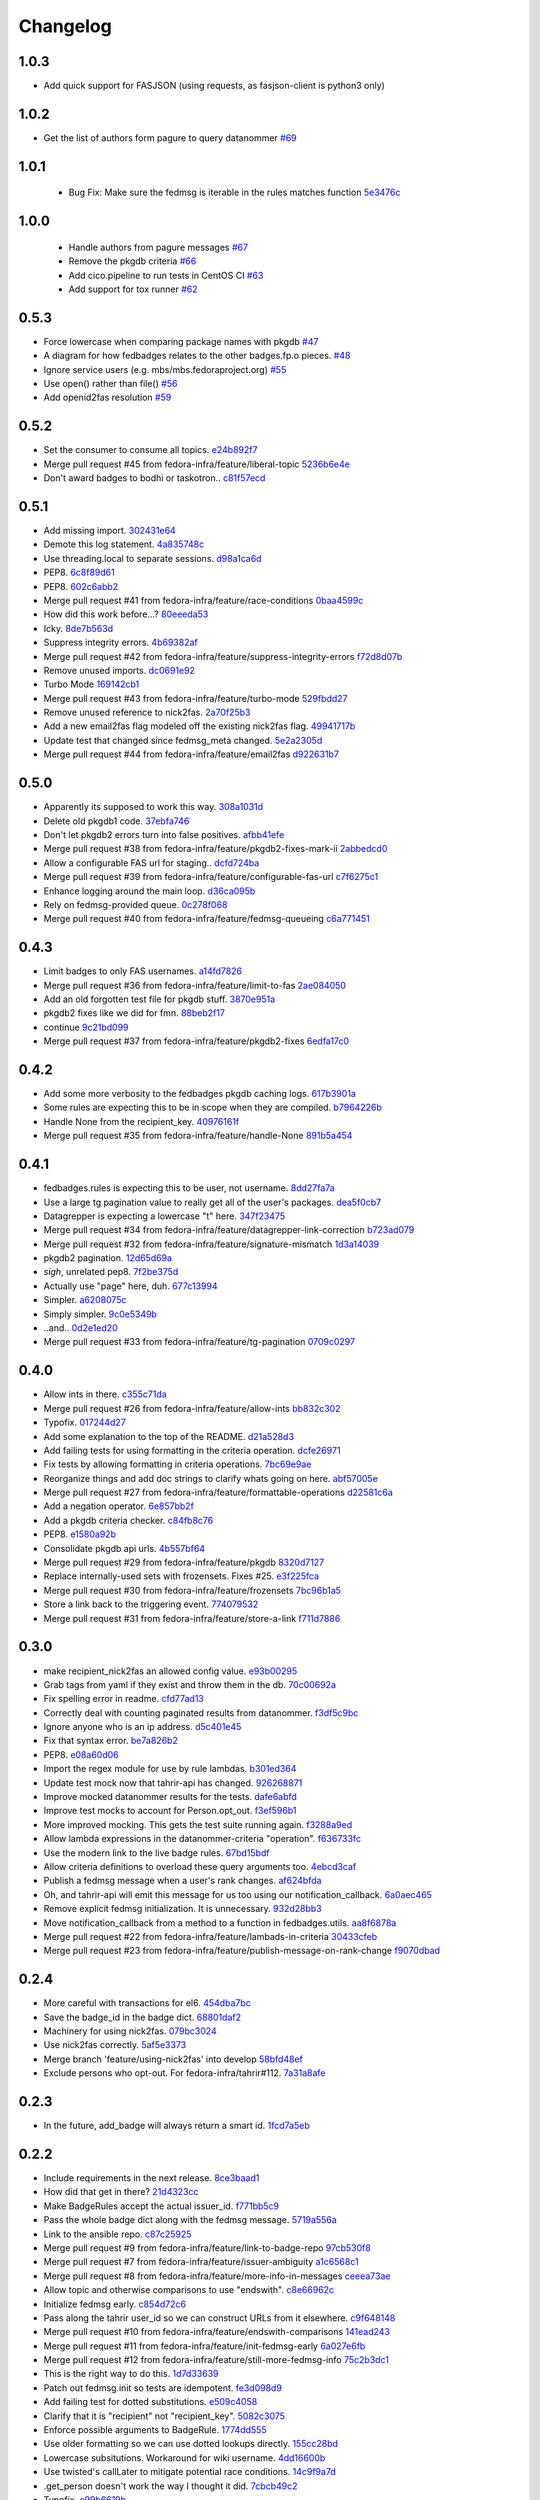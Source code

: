 Changelog
=========

1.0.3
-----

- Add quick support for FASJSON (using requests, as fasjson-client is python3 only)

1.0.2
-----

- Get the list of authors form pagure to query datanommer `#69 <https://github.com/fedora-infra/fedbadges/pull/69>`_

1.0.1
-----

 - Bug Fix: Make sure the fedmsg is iterable in the rules matches function `5e3476c <https://github.com/fedora-infra/fedbadges/commit/5e3476cebd3204c58089141a8ea872c0eb692849>`_


1.0.0
-----

 - Handle authors from pagure messages `#67 <https://github.com/fedora-infra/fedbadges/pull/67>`_
 - Remove the pkgdb criteria `#66 <https://github.com/fedora-infra/fedbadges/pull/66>`_
 - Add cico.pipeline to run tests in CentOS CI `#63 <https://github.com/fedora-infra/fedbadges/pull/63>`_
 - Add support for tox runner `#62 <https://github.com/fedora-infra/fedbadges/pull/62>`_

0.5.3
-----

- Force lowercase when comparing package names with pkgdb `#47 <https://github.com/fedora-infra/fedbadges/pull/47>`_
- A diagram for how fedbadges relates to the other badges.fp.o pieces. `#48 <https://github.com/fedora-infra/fedbadges/pull/48>`_
- Ignore service users (e.g. mbs/mbs.fedoraproject.org) `#55 <https://github.com/fedora-infra/fedbadges/pull/55>`_
- Use open() rather than file() `#56 <https://github.com/fedora-infra/fedbadges/pull/56>`_
- Add openid2fas resolution `#59 <https://github.com/fedora-infra/fedbadges/pull/59>`_

0.5.2
-----

- Set the consumer to consume all topics. `e24b892f7 <https://github.com/fedora-infra/fedbadges/commit/e24b892f7a6d4887b7f2052053e2fe5330f8f7ff>`_
- Merge pull request #45 from fedora-infra/feature/liberal-topic `5236b6e4e <https://github.com/fedora-infra/fedbadges/commit/5236b6e4e347d0c6f98484db890d063addb4bb3e>`_
- Don't award badges to bodhi or taskotron.. `c81f57ecd <https://github.com/fedora-infra/fedbadges/commit/c81f57ecd4c0d5db3b395f0db9dde99806344df9>`_

0.5.1
-----

- Add missing import. `302431e64 <https://github.com/fedora-infra/fedbadges/commit/302431e64bf425e246b69cfa945ec6ca7a1a274b>`_
- Demote this log statement. `4a835748c <https://github.com/fedora-infra/fedbadges/commit/4a835748cf7b9341d374c28a821b4c35f06bd431>`_
- Use threading.local to separate sessions. `d98a1ca6d <https://github.com/fedora-infra/fedbadges/commit/d98a1ca6d0db938a2168e3b93f94512ab90aeaab>`_
- PEP8. `6c8f89d61 <https://github.com/fedora-infra/fedbadges/commit/6c8f89d619827a5f18fa6355fd0b52b4eac8566a>`_
- PEP8. `602c6abb2 <https://github.com/fedora-infra/fedbadges/commit/602c6abb28e56c95828671f9700d642cd69a2e26>`_
- Merge pull request #41 from fedora-infra/feature/race-conditions `0baa4599c <https://github.com/fedora-infra/fedbadges/commit/0baa4599c61469dc0d925131d517fba50edd6c80>`_
- How did this work before...? `80eeeda53 <https://github.com/fedora-infra/fedbadges/commit/80eeeda53e515a0f8cb064ef2f18b9744195b150>`_
- Icky. `8de7b563d <https://github.com/fedora-infra/fedbadges/commit/8de7b563da374110d04f09b0b264230d900320f9>`_
- Suppress integrity errors. `4b69382af <https://github.com/fedora-infra/fedbadges/commit/4b69382af4494092f7e4764ba0fd8915f30d6bc8>`_
- Merge pull request #42 from fedora-infra/feature/suppress-integrity-errors `f72d8d07b <https://github.com/fedora-infra/fedbadges/commit/f72d8d07bfd1998a4db99904560ddb821d0d371a>`_
- Remove unused imports. `dc0691e92 <https://github.com/fedora-infra/fedbadges/commit/dc0691e9290c61167ddc582e0dfbd45fc06acd2b>`_
- Turbo Mode `169142cb1 <https://github.com/fedora-infra/fedbadges/commit/169142cb1bc29d756219a472721a3a79751301f5>`_
- Merge pull request #43 from fedora-infra/feature/turbo-mode `529fbdd27 <https://github.com/fedora-infra/fedbadges/commit/529fbdd271c6ce50d43ddb2a9395f592e9c33992>`_
- Remove unused reference to nick2fas. `2a70f25b3 <https://github.com/fedora-infra/fedbadges/commit/2a70f25b3b774550719ee95335f6c487d29f337e>`_
- Add a new email2fas flag modeled off the existing nick2fas flag. `49941717b <https://github.com/fedora-infra/fedbadges/commit/49941717b71a861a1661ab317c2a67f8d635beff>`_
- Update test that changed since fedmsg_meta changed. `5e2a2305d <https://github.com/fedora-infra/fedbadges/commit/5e2a2305d4569ff30d64982859d3ef8fec1a13be>`_
- Merge pull request #44 from fedora-infra/feature/email2fas `d922631b7 <https://github.com/fedora-infra/fedbadges/commit/d922631b7155b28b52249bebcf765fe307a39dc3>`_

0.5.0
-----

- Apparently its supposed to work this way. `308a1031d <https://github.com/fedora-infra/fedbadges/commit/308a1031d6ed32678810f42bfe9db916bd6250d1>`_
- Delete old pkgdb1 code. `37ebfa746 <https://github.com/fedora-infra/fedbadges/commit/37ebfa746c22887325680273159bf3eac4b1c524>`_
- Don't let pkgdb2 errors turn into false positives. `afbb41efe <https://github.com/fedora-infra/fedbadges/commit/afbb41efe2aa82f06de15f4920b2769d0fe44ffe>`_
- Merge pull request #38 from fedora-infra/feature/pkgdb2-fixes-mark-ii `2abbedcd0 <https://github.com/fedora-infra/fedbadges/commit/2abbedcd0c88360b56e044c42f4b17c77991cbef>`_
- Allow a configurable FAS url for staging.. `dcfd724ba <https://github.com/fedora-infra/fedbadges/commit/dcfd724baeec07f6ac686817fb1b40209741e091>`_
- Merge pull request #39 from fedora-infra/feature/configurable-fas-url `c7f6275c1 <https://github.com/fedora-infra/fedbadges/commit/c7f6275c138319148f06fa3df75b481ed28230a9>`_
- Enhance logging around the main loop. `d36ca095b <https://github.com/fedora-infra/fedbadges/commit/d36ca095b2c36895366d105b782fa0a3d6e6aea6>`_
- Rely on fedmsg-provided queue. `0c278f068 <https://github.com/fedora-infra/fedbadges/commit/0c278f0684c195391a44562c5687e15d9e1be0d0>`_
- Merge pull request #40 from fedora-infra/feature/fedmsg-queueing `c6a771451 <https://github.com/fedora-infra/fedbadges/commit/c6a771451a8c8da58cc88cf637e33c3db1af0e71>`_

0.4.3
-----

- Limit badges to only FAS usernames. `a14fd7826 <https://github.com/fedora-infra/fedbadges/commit/a14fd78269845cbaa497bb6c2bd5d2100d065491>`_
- Merge pull request #36 from fedora-infra/feature/limit-to-fas `2ae084050 <https://github.com/fedora-infra/fedbadges/commit/2ae084050b8eec77f51378b735f1e44c093c595d>`_
- Add an old forgotten test file for pkgdb stuff. `3870e951a <https://github.com/fedora-infra/fedbadges/commit/3870e951aca71a0b8c82a1adb023083db76002b7>`_
- pkgdb2 fixes like we did for fmn. `88beb2f17 <https://github.com/fedora-infra/fedbadges/commit/88beb2f1751f2569f6852bd82b9834b4349770a0>`_
- continue `9c21bd099 <https://github.com/fedora-infra/fedbadges/commit/9c21bd0997c749ef1c777996a610cc204dd36c6c>`_
- Merge pull request #37 from fedora-infra/feature/pkgdb2-fixes `6edfa17c0 <https://github.com/fedora-infra/fedbadges/commit/6edfa17c03fa4b73685d0703d1e180fc05ac1e34>`_

0.4.2
-----

- Add some more verbosity to the fedbadges pkgdb caching logs. `617b3901a <https://github.com/fedora-infra/fedbadges/commit/617b3901a62db2b670d856fe5e68951bb1ff4622>`_
- Some rules are expecting this to be in scope when they are compiled. `b7964226b <https://github.com/fedora-infra/fedbadges/commit/b7964226b8692fea58b0ec0b5d172155621749d7>`_
- Handle None from the recipient_key. `40976161f <https://github.com/fedora-infra/fedbadges/commit/40976161fbcb59e3755cff0f26b662828d9b9a56>`_
- Merge pull request #35 from fedora-infra/feature/handle-None `891b5a454 <https://github.com/fedora-infra/fedbadges/commit/891b5a4546f8941a592717274e135a98aeb3921e>`_

0.4.1
-----

- fedbadges.rules is expecting this to be user, not username. `8dd27fa7a <https://github.com/fedora-infra/fedbadges/commit/8dd27fa7a4b528e95b31c4ae3bdc5ae6f1e3045c>`_
- Use a large tg pagination value to really get all of the user's packages. `dea5f0cb7 <https://github.com/fedora-infra/fedbadges/commit/dea5f0cb7b88ce560c34e6959b5d4ee757e59e0a>`_
- Datagrepper is expecting a lowercase "t" here. `347f23475 <https://github.com/fedora-infra/fedbadges/commit/347f23475c3ac15a29eda7af54a392fb35fcc3c2>`_
- Merge pull request #34 from fedora-infra/feature/datagrepper-link-correction `b723ad079 <https://github.com/fedora-infra/fedbadges/commit/b723ad079e060f56590c24ccc87aabe1c7a7ae7b>`_
- Merge pull request #32 from fedora-infra/feature/signature-mismatch `1d3a14039 <https://github.com/fedora-infra/fedbadges/commit/1d3a140395b6373d697b9ef8bd0b4f6fd315547f>`_
- pkgdb2 pagination. `12d65d69a <https://github.com/fedora-infra/fedbadges/commit/12d65d69a7cfaab27fe64602a550a1fd12e0e6f9>`_
- *sigh*, unrelated pep8. `7f2be375d <https://github.com/fedora-infra/fedbadges/commit/7f2be375da47e0b3bc35bad99a6e9227d7d11f8e>`_
- Actually use "page" here, duh. `677c13994 <https://github.com/fedora-infra/fedbadges/commit/677c139949f3f79941688ec922a02a5e9a246240>`_
- Simpler. `a6208075c <https://github.com/fedora-infra/fedbadges/commit/a6208075c2e3b80e1762165857eb8598c6bd25fc>`_
- Simply simpler. `9c0e5349b <https://github.com/fedora-infra/fedbadges/commit/9c0e5349b50bd3a8b7cdcdfb84af633ee42719db>`_
- ..and.. `0d2e1ed20 <https://github.com/fedora-infra/fedbadges/commit/0d2e1ed209ff085bdb6b828abd28403edfa40516>`_
- Merge pull request #33 from fedora-infra/feature/tg-pagination `0709c0297 <https://github.com/fedora-infra/fedbadges/commit/0709c0297cc796a484e46134d81fde4383411ca8>`_

0.4.0
-----

- Allow ints in there. `c355c71da <https://github.com/fedora-infra/fedbadges/commit/c355c71dab5b3aafbc2ef5419b7cd437d791e0d9>`_
- Merge pull request #26 from fedora-infra/feature/allow-ints `bb832c302 <https://github.com/fedora-infra/fedbadges/commit/bb832c302d6f5258fe8ca206c28b84d28728292f>`_
- Typofix. `017244d27 <https://github.com/fedora-infra/fedbadges/commit/017244d27fb4e231be40076c85c4ea776dffd38f>`_
- Add some explanation to the top of the README. `d21a528d3 <https://github.com/fedora-infra/fedbadges/commit/d21a528d3713a7846619af867943417cfcb11ebd>`_
- Add failing tests for using formatting in the criteria operation. `dcfe26971 <https://github.com/fedora-infra/fedbadges/commit/dcfe269717f9df18a5822d8b25390f22e73e219d>`_
- Fix tests by allowing formatting in criteria operations. `7bc69e9ae <https://github.com/fedora-infra/fedbadges/commit/7bc69e9ae31acca9bba372e0970f252df05e3fc1>`_
- Reorganize things and add doc strings to clarify whats going on here. `abf57005e <https://github.com/fedora-infra/fedbadges/commit/abf57005ec68602dcc8fdb666a66732201e4fe47>`_
- Merge pull request #27 from fedora-infra/feature/formattable-operations `d22581c6a <https://github.com/fedora-infra/fedbadges/commit/d22581c6a9fe3b5c0a98c07d5b41acaba1b156db>`_
- Add a negation operator. `6e857bb2f <https://github.com/fedora-infra/fedbadges/commit/6e857bb2fc48294eb85e4508e2bf85c907ceece2>`_
- Add a pkgdb criteria checker. `c84fb8c76 <https://github.com/fedora-infra/fedbadges/commit/c84fb8c76b40e8a122e040e43415c2cc554820bd>`_
- PEP8. `e1580a92b <https://github.com/fedora-infra/fedbadges/commit/e1580a92b394dd86ef10bde324d09a626d1f1c73>`_
- Consolidate pkgdb api urls. `4b557bf64 <https://github.com/fedora-infra/fedbadges/commit/4b557bf643016ab536e636fa060959aa03e118db>`_
- Merge pull request #29 from fedora-infra/feature/pkgdb `8320d7127 <https://github.com/fedora-infra/fedbadges/commit/8320d7127b6249335af0fa960fb283bbfa7df0a5>`_
- Replace internally-used sets with frozensets.  Fixes #25. `e3f225fca <https://github.com/fedora-infra/fedbadges/commit/e3f225fca6af33b999ea6820efce8ba9fc438ec7>`_
- Merge pull request #30 from fedora-infra/feature/frozensets `7bc96b1a5 <https://github.com/fedora-infra/fedbadges/commit/7bc96b1a5d24b72e4f7441d3d13b88bcf21bec4e>`_
- Store a link back to the triggering event. `774079532 <https://github.com/fedora-infra/fedbadges/commit/77407953200ab206e057f11a5eb5750bb8006d9a>`_
- Merge pull request #31 from fedora-infra/feature/store-a-link `f711d7886 <https://github.com/fedora-infra/fedbadges/commit/f711d7886d124f7070ead93b204638bbcaef47bf>`_

0.3.0
-----

- make recipient_nick2fas an allowed config value. `e93b00295 <https://github.com/fedora-infra/fedbadges/commit/e93b00295adb6b2c80de357b08d61aaa67eb8ca1>`_
- Grab tags from yaml if they exist and throw them in the db. `70c00692a <https://github.com/fedora-infra/fedbadges/commit/70c00692ae5967cdc50c0cd3a90d32c3f080c06a>`_
- Fix spelling error in readme. `cfd77ad13 <https://github.com/fedora-infra/fedbadges/commit/cfd77ad13a3f7131b0a140c72b281ff241644c7c>`_
- Correctly deal with counting paginated results from datanommer. `f3df5c9bc <https://github.com/fedora-infra/fedbadges/commit/f3df5c9bc1110dc602ebfbceec4a82aadbe2947e>`_
- Ignore anyone who is an ip address. `d5c401e45 <https://github.com/fedora-infra/fedbadges/commit/d5c401e45f6befa1258594aca13fb1ec97ae7515>`_
- Fix that syntax error. `be7a826b2 <https://github.com/fedora-infra/fedbadges/commit/be7a826b28e4518fa9f7b21fb66a666944778e5f>`_
- PEP8. `e08a60d06 <https://github.com/fedora-infra/fedbadges/commit/e08a60d060a99c41d316448b749c1f7940e6fa7f>`_
- Import the regex module for use by rule lambdas. `b301ed364 <https://github.com/fedora-infra/fedbadges/commit/b301ed364d7af068c35a8ac363d69f275a7a4cf3>`_
- Update test mock now that tahrir-api has changed. `926268871 <https://github.com/fedora-infra/fedbadges/commit/9262688710346a8bbaf1a79484d94d64668bd5a9>`_
- Improve mocked datanommer results for the tests. `dafe6abfd <https://github.com/fedora-infra/fedbadges/commit/dafe6abfd74745b52fe5902b86dded979069b107>`_
- Improve test mocks to account for Person.opt_out. `f3ef596b1 <https://github.com/fedora-infra/fedbadges/commit/f3ef596b1a6d7cd774f08c4f33831f5cb5b1acb2>`_
- More improved mocking.  This gets the test suite running again. `f3288a9ed <https://github.com/fedora-infra/fedbadges/commit/f3288a9ed565ad0052968c0c4fb51a61cc4759d3>`_
- Allow lambda expressions in the datanommer-criteria "operation". `f636733fc <https://github.com/fedora-infra/fedbadges/commit/f636733fc47559a588ca13aec469b160715cf86b>`_
- Use the modern link to the live badge rules. `67bd15bdf <https://github.com/fedora-infra/fedbadges/commit/67bd15bdf7b915905df30dae37c1fdc6e59815e6>`_
- Allow criteria definitions to overload these query arguments too. `4ebcd3caf <https://github.com/fedora-infra/fedbadges/commit/4ebcd3caf3b78025f92b3e6f10942bb1809e59c6>`_
- Publish a fedmsg message when a user's rank changes. `af624bfda <https://github.com/fedora-infra/fedbadges/commit/af624bfda68e74745f2677b9709680b34de676d1>`_
- Oh, and tahrir-api will emit this message for us too using our notification_callback. `6a0aec465 <https://github.com/fedora-infra/fedbadges/commit/6a0aec465df10c98a97b8ae06b9c7b2e353fb7cd>`_
- Remove explicit fedmsg initialization.  It is unnecessary. `932d28bb3 <https://github.com/fedora-infra/fedbadges/commit/932d28bb325b441bb85662b8685ee33e562b5399>`_
- Move notification_callback from a method to a function in fedbadges.utils. `aa8f6878a <https://github.com/fedora-infra/fedbadges/commit/aa8f6878a00de4b55df3abc9f9704580e8b03523>`_
- Merge pull request #22 from fedora-infra/feature/lambads-in-criteria `30433cfeb <https://github.com/fedora-infra/fedbadges/commit/30433cfeb60404d55760244e1e18e1002634332f>`_
- Merge pull request #23 from fedora-infra/feature/publish-message-on-rank-change `f9070dbad <https://github.com/fedora-infra/fedbadges/commit/f9070dbade0fdc6a6408ce5640436feca1a28ef5>`_

0.2.4
-----

- More careful with transactions for el6. `454dba7bc <https://github.com/fedora-infra/fedbadges/commit/454dba7bc86297f7c024e409e2a7ef76d0203e66>`_
- Save the badge_id in the badge dict. `68801daf2 <https://github.com/fedora-infra/fedbadges/commit/68801daf252a58da6f94fad39dbbdb1b5e49ab8a>`_
- Machinery for using nick2fas. `079bc3024 <https://github.com/fedora-infra/fedbadges/commit/079bc30243c86a98b2ffbb118c7c33ebdb4880ce>`_
- Use nick2fas correctly. `5af5e3373 <https://github.com/fedora-infra/fedbadges/commit/5af5e3373da37a0b8006c824178709c127295e54>`_
- Merge branch 'feature/using-nick2fas' into develop `58bfd48ef <https://github.com/fedora-infra/fedbadges/commit/58bfd48ef1eb88088267a1359acebec73f86c93f>`_
- Exclude persons who opt-out.  For fedora-infra/tahrir#112. `7a31a8afe <https://github.com/fedora-infra/fedbadges/commit/7a31a8afe0c1f3da453599a360f7f885c031bd67>`_

0.2.3
-----

- In the future, add_badge will always return a smart id. `1fcd7a5eb <https://github.com/fedora-infra/fedbadges/commit/1fcd7a5ebf19c1c1f4d0e011b25ac20687768ec4>`_

0.2.2
-----

- Include requirements in the next release. `8ce3baad1 <https://github.com/fedora-infra/fedbadges/commit/8ce3baad1550331e25d641e2ac6c1213d5c484da>`_
- How did that get in there? `21d4323cc <https://github.com/fedora-infra/fedbadges/commit/21d4323cc202c12156ddc9ea51fdad7204df944d>`_
- Make BadgeRules accept the actual issuer_id. `f771bb5c9 <https://github.com/fedora-infra/fedbadges/commit/f771bb5c988b900dd940505e8eb8cc7db22179ea>`_
- Pass the whole badge dict along with the fedmsg message. `5719a556a <https://github.com/fedora-infra/fedbadges/commit/5719a556a3594db36f8c2f47915bef6b56754689>`_
- Link to the ansible repo. `c87c25925 <https://github.com/fedora-infra/fedbadges/commit/c87c25925d59c60b6e797bec7a60d0f4e3a5b462>`_
- Merge pull request #9 from fedora-infra/feature/link-to-badge-repo `97cb530f8 <https://github.com/fedora-infra/fedbadges/commit/97cb530f890bf521cb13e3b2c4dbbab6ca1b19e4>`_
- Merge pull request #7 from fedora-infra/feature/issuer-ambiguity `a1c6568c1 <https://github.com/fedora-infra/fedbadges/commit/a1c6568c1ab15f507c84f99c05e05d5bc2fd7264>`_
- Merge pull request #8 from fedora-infra/feature/more-info-in-messages `ceeea73ae <https://github.com/fedora-infra/fedbadges/commit/ceeea73ae5d6e44f1a3f5c12a14e426f91ac6b81>`_
- Allow topic and otherwise comparisons to use "endswith". `c8e66962c <https://github.com/fedora-infra/fedbadges/commit/c8e66962c0bfe3bbc90481967e607930dd91a1e4>`_
- Initialize fedmsg early. `c854d72c6 <https://github.com/fedora-infra/fedbadges/commit/c854d72c6df2b8dcd267190282b9e9bdf7b54570>`_
- Pass along the tahrir user_id so we can construct URLs from it elsewhere. `c9f648148 <https://github.com/fedora-infra/fedbadges/commit/c9f6481488fa001440585a9750a0b4709834370e>`_
- Merge pull request #10 from fedora-infra/feature/endswith-comparisons `141ead243 <https://github.com/fedora-infra/fedbadges/commit/141ead243de4a9c16e70fac1fcf8d109b27554c5>`_
- Merge pull request #11 from fedora-infra/feature/init-fedmsg-early `6a027e6fb <https://github.com/fedora-infra/fedbadges/commit/6a027e6fb35700ab8ce5aeacdb89dc2d60b7286a>`_
- Merge pull request #12 from fedora-infra/feature/still-more-fedmsg-info `75c2b3dc1 <https://github.com/fedora-infra/fedbadges/commit/75c2b3dc1b7e257f74ca9635f0b7268823e8f671>`_
- This is the right way to do this. `1d7d33639 <https://github.com/fedora-infra/fedbadges/commit/1d7d3363948f396a5925a216966bc72fe16a2023>`_
- Patch out fedmsg.init so tests are idempotent. `fe3d098d9 <https://github.com/fedora-infra/fedbadges/commit/fe3d098d9af2f860a04c29c0510ecd98594e45c7>`_
- Add failing test for dotted substitutions. `e509c4058 <https://github.com/fedora-infra/fedbadges/commit/e509c405800577b21992a479aca72cb9c7e82b63>`_
- Clarify that it is "recipient" not "recipient_key". `5082c3075 <https://github.com/fedora-infra/fedbadges/commit/5082c3075ece958b7c32ede3861c09107e40338f>`_
- Enforce possible arguments to BadgeRule. `1774dd555 <https://github.com/fedora-infra/fedbadges/commit/1774dd555350e680430e2b752c578326c7bbf3b3>`_
- Use older formatting so we can use dotted lookups directly. `155cc28bd <https://github.com/fedora-infra/fedbadges/commit/155cc28bdc560b55a6288c097837b4145715c69d>`_
- Lowercase subsitutions.  Workaround for wiki username. `4dd16600b <https://github.com/fedora-infra/fedbadges/commit/4dd16600b6a7d443b9d8ff84e4995b326555114a>`_
- Use twisted's callLater to mitigate potential race conditions. `14c9f9a7d <https://github.com/fedora-infra/fedbadges/commit/14c9f9a7dac61495795c3157fead9932d118f3ec>`_
- .get_person doesn't work the way I thought it did. `7cbcb49c2 <https://github.com/fedora-infra/fedbadges/commit/7cbcb49c2901f9e628b832b235ddfb031f2b7b50>`_
- Typofix. `e99b6619b <https://github.com/fedora-infra/fedbadges/commit/e99b6619b944c1987976c4c1344ab98cc997c2b6>`_
- Remove redundant clause in the docs. `a6a6e377e <https://github.com/fedora-infra/fedbadges/commit/a6a6e377e73073c14489c82eb1bb84e9c5b734f3>`_
- Make badge matching fail more gracefully. `553a00647 <https://github.com/fedora-infra/fedbadges/commit/553a00647dc0c37766db7b04c50cebf310315a8c>`_
- Add an example yaml file from our realdeal badges repo to the tests. `1cbbf7fad <https://github.com/fedora-infra/fedbadges/commit/1cbbf7fadce22ee5fc8670c225b78194e94598a1>`_
- Move MockHub out into a test utils module. `821b78ef2 <https://github.com/fedora-infra/fedbadges/commit/821b78ef29b6d961cc290fec8d8e248d65bead96>`_
- Add failing test for complicated tagger trigger. `f09523a4a <https://github.com/fedora-infra/fedbadges/commit/f09523a4ac79091f759feab4cab6b3476c291ab9>`_
- Add a parent relationship to the badgerule tree. `5f3c0416e <https://github.com/fedora-infra/fedbadges/commit/5f3c0416e5ae266935b97a380fd984cb0194590e>`_
- Add and test a graceful decorator. `691c8285b <https://github.com/fedora-infra/fedbadges/commit/691c8285b5b199d69a7325e7006a3725c47f6e5d>`_
- Add a positive test for the complicated tagger trigger. `9a057db4d <https://github.com/fedora-infra/fedbadges/commit/9a057db4d40f63ebfc9dc40c557331693f1ac14d>`_
- PEP8. `679dd0011 <https://github.com/fedora-infra/fedbadges/commit/679dd001180640b255a3cc15c0daa9bada12f607>`_
- Stop using __builtins__ directly. `1813c1d54 <https://github.com/fedora-infra/fedbadges/commit/1813c1d54161fb09d35a59966c4a60be67c83cd5>`_
- Support numeric substitutions with type in tact. `a570a43a1 <https://github.com/fedora-infra/fedbadges/commit/a570a43a1562720c2d96d57115bf09ad7c66104c>`_
- Make sure that nested subs work like that too. `dfe313140 <https://github.com/fedora-infra/fedbadges/commit/dfe313140de85ae74cb64e403020af29627f136e>`_
- Expand the way subsitutions are constructed. `74314be3d <https://github.com/fedora-infra/fedbadges/commit/74314be3db6c6041728bee6ca66e051ff5c92fa7>`_
- Further fix and test for nested recipient_key. `df2ee10f1 <https://github.com/fedora-infra/fedbadges/commit/df2ee10f181aeda81ad55a8eaae74ed648a995d6>`_
- Use transactions and update to the latest tahrir-api. `2b1e55d13 <https://github.com/fedora-infra/fedbadges/commit/2b1e55d13005c15c38b782be99af2d7a3f6334e6>`_

0.2.1
-----

